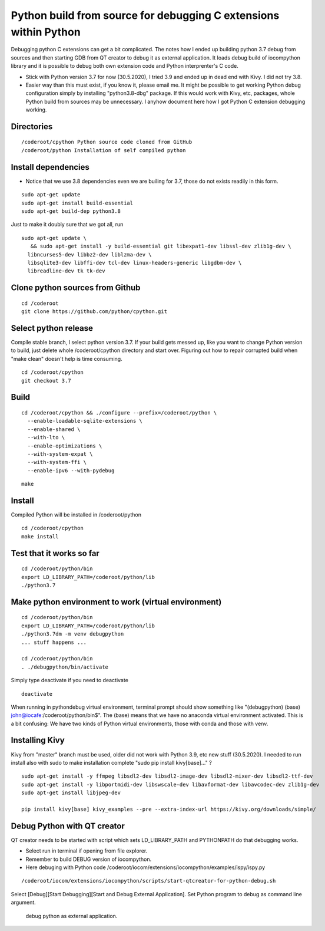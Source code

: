 Python build from source for debugging C extensions within Python
===================================================================
Debugging python C extensions can get a bit complicated. The notes how I ended up building 
python 3.7 debug from sources and then starting GDB from QT creator to debug it as external
application. It loads debug build of iocompython library and it is possible to debug both 
own extension code and Python interprenter's C code. 

* Stick with Python version 3.7 for now (30.5.2020), I tried 3.9 and ended up in dead end with Kivy.
  I did not try 3.8.
* Easier way than this must exist, if you know it, please email me. It might be possible to get 
  working Python debug configuration simply by installing "python3.8-dbg" package. If this would 
  work with Kivy, etc, packages, whole Python build from sources may be  unnecessary. 
  I anyhow document here how I got Python C extension debugging working.

Directories
************

::

    /coderoot/cpython Python source code cloned from GitHub
    /coderoot/python Installation of self compiled python

Install dependencies
*********************

* Notice that we use 3.8 dependencies even we are builing for 3.7, those do not exists readily in this form. 

::

   sudo apt-get update
   sudo apt-get install build-essential 
   sudo apt-get build-dep python3.8

Just to make it doubly sure that we got all, run

::
   
   sudo apt-get update \
      && sudo apt-get install -y build-essential git libexpat1-dev libssl-dev zlib1g-dev \
     libncurses5-dev libbz2-dev liblzma-dev \
     libsqlite3-dev libffi-dev tcl-dev linux-headers-generic libgdbm-dev \
     libreadline-dev tk tk-dev   
  

Clone python sources from Github
*********************************

::

    cd /coderoot
    git clone https://github.com/python/cpython.git

Select python release
**********************
Compile stable branch, I select python version 3.7. 
If your build gets messed up, like you want to change Python version to build, 
just delete whole /coderoot/cpython directory and start over. Figuring out
how to repair corrupted build when "make clean" doesn't help is time consuming.

::

    cd /coderoot/cpython
    git checkout 3.7


Build
******

::

    cd /coderoot/cpython && ./configure --prefix=/coderoot/python \
      --enable-loadable-sqlite-extensions \
      --enable-shared \
      --with-lto \
      --enable-optimizations \
      --with-system-expat \
      --with-system-ffi \
      --enable-ipv6 --with-pydebug 
      
::
      
      make 

Install
********
Compiled Python will be installed in /coderoot/python

::

	cd /coderoot/cpython
	make install

Test that it works so far
*******************

::

    cd /coderoot/python/bin
    export LD_LIBRARY_PATH=/coderoot/python/lib
    ./python3.7

Make python environment to work (virtual environment)
******************************************************

::

   cd /coderoot/python/bin
   export LD_LIBRARY_PATH=/coderoot/python/lib
   ./python3.7dm -m venv debugpython 
   ... stuff happens ...

   cd /coderoot/python/bin
   . ./debugpython/bin/activate


Simply type deactivate if you need to deactivate

::

    deactivate

When running in pythondebug virtual environment, terminal prompt should show something like 
"(debugpython) (base) john@iocafe:/coderoot/python/bin$". The (base) means that we have
no anaconda virtual environment activated. 
This is a bit confusing: We have two kinds of Python virtual environments, those with
conda and those with venv.

Installing Kivy
****************
Kivy from "master" branch must be used, older did not work with Python 3.9, etc new stuff (30.5.2020). 
I needed to run install also with sudo to make installation complete "sudo pip install kivy[base]..." ? 

::

    sudo apt-get install -y ffmpeg libsdl2-dev libsdl2-image-dev libsdl2-mixer-dev libsdl2-ttf-dev 
    sudo apt-get install -y libportmidi-dev libswscale-dev libavformat-dev libavcodec-dev zlib1g-dev
    sudo apt-get install libjpeg-dev
    
    pip install kivy[base] kivy_examples --pre --extra-index-url https://kivy.org/downloads/simple/

Debug Python with QT creator 
******************************
QT creator needs to be started with script which sets LD_LIBRARY_PATH and PYTHONPATH do that debugging works.

* Select run in terminal if opening from file explorer.
* Remember to build DEBUG version of iocompython.
* Here debuging with Python code /coderoot/iocom/extensions/iocompython/examples/ispy/ispy.py

::
    
    /coderoot/iocom/extensions/iocompython/scripts/start-qtcreator-for-python-debug.sh

Select [Debug][Start Debugging][Start and Debug External Application].
Set Python program to debug as command line argument.

.. figure:: pics/start-debugging-python.png

   debug python as external application.


